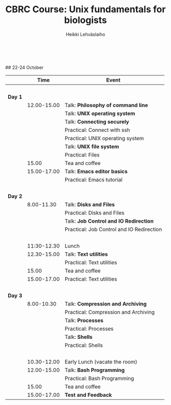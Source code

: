#+LATEX_CLASS: fu-org-article
#+TITLE: CBRC Course: Unix fundamentals for biologists
#+AUTHOR: Heikki Lehv\auml{}slaiho
#+DATE:  \nbsp
## 22-24 October
#+OPTIONS: toc:nil 


|         |        Time | Event                                     |
|---------+-------------+-------------------------------------------|
|         |       \nbsp |                                           |
| *Day 1* |             |                                           |
|         | 12.00-15.00 | Talk: *Philosophy of command line*        |
|         |             | Talk: *UNIX operating system*             |
|         |             | Talk: *Connecting securely*               |
|         |             | Practical: Connect with ssh               |
|         |             | Practical: UNIX operating system          |
|         |             | Talk: *UNIX file system*                  |
|         |             | Practical: Files                          |
|         |       15.00 | Tea and coffee                            |
|         | 15.00-17.00 | Talk: *Emacs editor basics*               |
|         |             | Practical: Emacs tutorial                 |
|         |       \nbsp |                                           |
| *Day 2* |             |                                           |
|         |  8.00-11.30 | Talk: *Disks and Files*                   |
|         |             | Practical: Disks and Files                |
|         |             | Talk: *Job Control and IO Redirection*    |
|         |             | Practical: Job Control and IO Redirection |
|         |       \nbsp |                                           |
|         | 11:30-12.30 | Lunch                                     |
|         | 12.30-15.00 | Talk: *Text utilities*                    |
|         |             | Practical: Text utilities                 |
|         |       15.00 | Tea and coffee                            |
|         | 15.00-17.00 | Practical: Text utilities                 |
|         |       \nbsp |                                           |
| *Day 3* |             |                                           |
|         |  8.00-10.30 | Talk: *Compression and Archiving*         |
|         |             | Practical: Compression and Archiving      |
|         |             | Talk: *Processes*                         |
|         |             | Practical: Processes                      |
|         |             | Talk: *Shells*                            |
|         |             | Practical: Shells                         |
|         |       \nbsp |                                           |
|         | 10.30-12.00 | Early Lunch  (vacate the room)            |
|         | 12.00-15.00 | Talk: *Bash Programming*                  |
|         |             | Practical: Bash Programming               |
|         |       15.00 | Tea and coffee                            |
|         | 15.00-17.00 | *Test and Feedback*                       |

